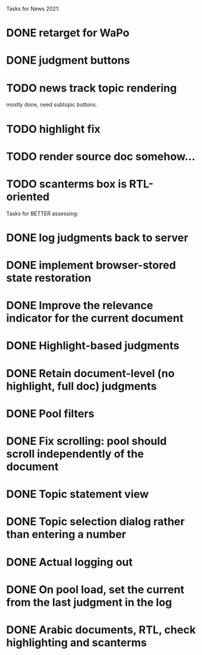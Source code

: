 
Tasks for News 2021:

* DONE retarget for WaPo
* DONE judgment buttons
* TODO news track topic rendering
  mostly done, need subtopic buttons.
* TODO highlight fix
* TODO render source doc somehow...
* TODO scanterms box is RTL-oriented


Tasks for BETTER assessing:

* DONE log judgments back to server
* DONE implement browser-stored state restoration
* DONE Improve the relevance indicator for the current document
* DONE Highlight-based judgments
* DONE Retain document-level (no highlight, full doc) judgments
* DONE Pool filters
* DONE Fix scrolling: pool should scroll independently of the document
* DONE Topic statement view
* DONE Topic selection dialog rather than entering a number
* DONE Actual logging out
* DONE On pool load, set the current from the last judgment in the log
* DONE Arabic documents, RTL, check highlighting and scanterms

